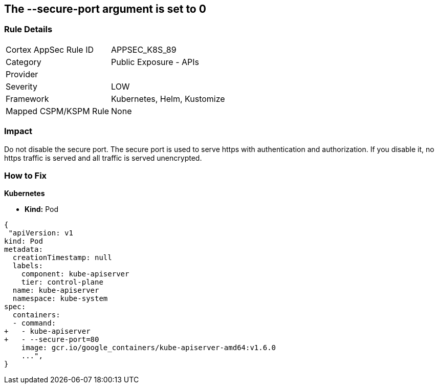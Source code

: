 == The --secure-port argument is set to 0
// '--secure-port' argument set to 0

=== Rule Details

[cols="1,2"]
|===
|Cortex AppSec Rule ID |APPSEC_K8S_89
|Category |Public Exposure - APIs
|Provider |
|Severity |LOW
|Framework |Kubernetes, Helm, Kustomize
|Mapped CSPM/KSPM Rule |None
|===


=== Impact
Do not disable the secure port.
The secure port is used to serve https with authentication and authorization.
If you disable it, no https traffic is served and all traffic is served unencrypted.

=== How to Fix


*Kubernetes* 


* *Kind:* Pod


[source,yaml]
----
{
 "apiVersion: v1
kind: Pod
metadata:
  creationTimestamp: null
  labels:
    component: kube-apiserver
    tier: control-plane
  name: kube-apiserver
  namespace: kube-system
spec:
  containers:
  - command:
+   - kube-apiserver
+   - --secure-port=80
    image: gcr.io/google_containers/kube-apiserver-amd64:v1.6.0
    ...",
}
----

